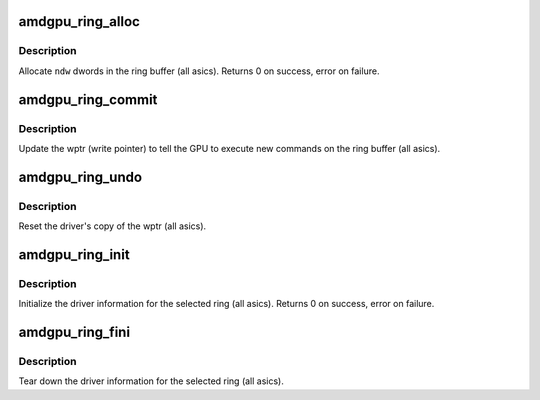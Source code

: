 .. -*- coding: utf-8; mode: rst -*-
.. src-file: drivers/gpu/drm/amd/amdgpu/amdgpu_ring.c

.. _`amdgpu_ring_alloc`:

amdgpu_ring_alloc
=================

.. c:function:: int amdgpu_ring_alloc(struct amdgpu_ring *ring, unsigned ndw)

    allocate space on the ring buffer

    :param struct amdgpu_ring \*ring:
        amdgpu_ring structure holding ring information

    :param unsigned ndw:
        number of dwords to allocate in the ring buffer

.. _`amdgpu_ring_alloc.description`:

Description
-----------

Allocate \ ``ndw``\  dwords in the ring buffer (all asics).
Returns 0 on success, error on failure.

.. _`amdgpu_ring_commit`:

amdgpu_ring_commit
==================

.. c:function:: void amdgpu_ring_commit(struct amdgpu_ring *ring)

    tell the GPU to execute the new commands on the ring buffer

    :param struct amdgpu_ring \*ring:
        amdgpu_ring structure holding ring information

.. _`amdgpu_ring_commit.description`:

Description
-----------

Update the wptr (write pointer) to tell the GPU to
execute new commands on the ring buffer (all asics).

.. _`amdgpu_ring_undo`:

amdgpu_ring_undo
================

.. c:function:: void amdgpu_ring_undo(struct amdgpu_ring *ring)

    reset the wptr

    :param struct amdgpu_ring \*ring:
        amdgpu_ring structure holding ring information

.. _`amdgpu_ring_undo.description`:

Description
-----------

Reset the driver's copy of the wptr (all asics).

.. _`amdgpu_ring_init`:

amdgpu_ring_init
================

.. c:function:: int amdgpu_ring_init(struct amdgpu_device *adev, struct amdgpu_ring *ring, unsigned max_dw, u32 nop, u32 align_mask, struct amdgpu_irq_src *irq_src, unsigned irq_type, enum amdgpu_ring_type ring_type)

    init driver ring struct.

    :param struct amdgpu_device \*adev:
        amdgpu_device pointer

    :param struct amdgpu_ring \*ring:
        amdgpu_ring structure holding ring information

    :param unsigned max_dw:
        *undescribed*

    :param u32 nop:
        nop packet for this ring

    :param u32 align_mask:
        *undescribed*

    :param struct amdgpu_irq_src \*irq_src:
        *undescribed*

    :param unsigned irq_type:
        *undescribed*

    :param enum amdgpu_ring_type ring_type:
        *undescribed*

.. _`amdgpu_ring_init.description`:

Description
-----------

Initialize the driver information for the selected ring (all asics).
Returns 0 on success, error on failure.

.. _`amdgpu_ring_fini`:

amdgpu_ring_fini
================

.. c:function:: void amdgpu_ring_fini(struct amdgpu_ring *ring)

    tear down the driver ring struct.

    :param struct amdgpu_ring \*ring:
        amdgpu_ring structure holding ring information

.. _`amdgpu_ring_fini.description`:

Description
-----------

Tear down the driver information for the selected ring (all asics).

.. This file was automatic generated / don't edit.

